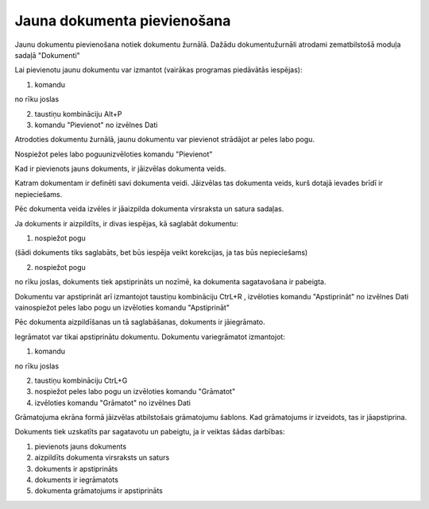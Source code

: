 .. 14050 Jauna dokumenta pievienošana******************************** 


Jaunu dokumentu pievienošana notiek dokumentu žurnālā. Dažādu
dokumentužurnāli atrodami zematbilstošā moduļa sadaļā "Dokumenti"



Lai pievienotu jaunu dokumentu var izmantot (vairākas programas
piedāvātās iespējas):

1) komandu.. image:: images_ozols/24708.png
    :scale: 100%
no rīku joslas

2) taustiņu kombināciju Alt+P

3) komandu "Pievienot" no izvēlnes Dati

Atrodoties dokumentu žurnālā, jaunu dokumentu var pievienot strādājot
ar peles labo pogu.

Nospiežot peles labo poguunizvēloties komandu "Pievienot"



Kad ir pievienots jauns dokuments, ir jāizvēlas dokumenta veids.



.. image:: images_ozols/25150.png
    :scale: 100%




Katram dokumentam ir definēti savi dokumenta veidi. Jāizvēlas tas
dokumenta veids, kurš dotajā ievades brīdī ir nepieciešams.

Pēc dokumenta veida izvēles ir jāaizpilda dokumenta virsraksta un
satura sadaļas.



.. image:: images_ozols/25146.png
    :scale: 100%




Ja dokuments ir aizpildīts, ir divas iespējas, kā saglabāt dokumentu:



1) nospiežot pogu .. image:: images_ozols/24615.jpg
    :scale: 100%
(šādi dokuments tiks saglabāts, bet būs iespēja veikt korekcijas, ja
tas būs nepieciešams)

2) nospiežot pogu.. image:: images_ozols/24715.gif
    :scale: 100%
no rīku joslas, dokuments tiek apstiprināts un nozīmē, ka dokumenta
sagatavošana ir pabeigta.

Dokumentu var apstiprināt arī izmantojot taustiņu kombināciju CtrL+R ,
izvēloties komandu "Apstiprināt" no izvēlnes Dati vainospiežot peles
labo pogu un izvēloties komandu "Apstiprināt"



Pēc dokumenta aizpildīšanas un tā saglabāšanas, dokuments ir
jāiegrāmato.

Iegrāmatot var tikai apstiprinātu dokumentu. Dokumentu variegrāmatot
izmantojot:

1) komandu.. image:: images_ozols/24716.gif
    :scale: 100%
no rīku joslas

2) taustiņu kombināciju CtrL+G

3) nospiežot peles labo pogu un izvēloties komandu "Grāmatot"

4) izvēloties komandu "Grāmatot" no izvēlnes Dati



Grāmatojuma ekrāna formā jāizvēlas atbilstošais grāmatojumu šablons.
Kad grāmatojums ir izveidots, tas ir jāapstiprina.



Dokuments tiek uzskatīts par sagatavotu un pabeigtu, ja ir veiktas
šādas darbības:

1) pievienots jauns dokuments

2) aizpildīts dokumenta virsraksts un saturs

3) dokuments ir apstiprināts

4) dokuments ir iegrāmatots

5) dokumenta grāmatojums ir apstiprināts

 